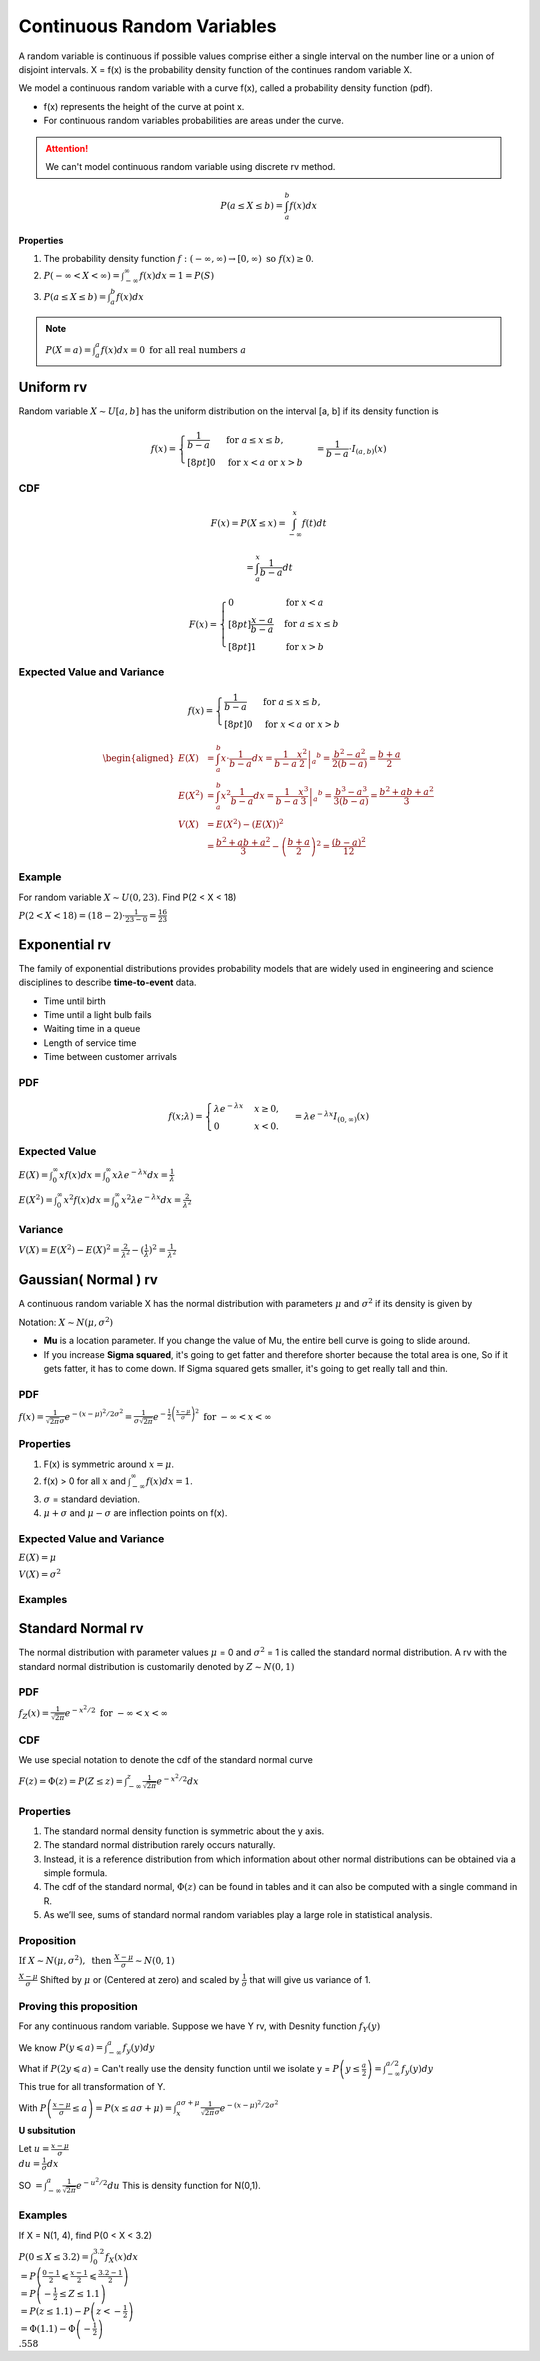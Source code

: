 Continuous Random Variables
============================
A random variable is continuous if possible values comprise either a single interval on the number line or a
union of disjoint intervals. X = f(x) is the probability density function of the continues random variable X.

We model a continuous random variable with a curve f(x), called a probability density function (pdf).

.. image:: /_static/probability/PDF_intro.jpg
   :width: 400

.. image:: https://cdn.mathpix.com/snip/images/EhhUI3_AD2OLU1c1khtVJecNQhq_KaTJbQnAQF5oKFk.original.fullsize.png
   :width: 400

* f(x) represents the height of the curve at point x.
* For continuous random variables probabilities are areas under the curve.

.. Attention:: We can't model continuous random variable using discrete rv method.

.. math::

    P(a \leq X \leq b)=\int_{a}^{b} f(x) d x

**Properties**

#. The probability density function :math:`f:(-\infty, \infty) \rightarrow[0, \infty) \text{ so } f (x) \geq  0`.
#. :math:`P(-\infty<X<\infty)=\int_{-\infty}^{\infty} f(x) d x=1=P(S)`
#. :math:`P(a \leq X \leq b)=\int_{a}^{b} f(x) d x`

.. note:: :math:`P(X=a)=\int_{a}^{a} f(x) d x=0 \text { for all real numbers } a`

Uniform rv
-----------
Random variable :math:`X \sim U[a,b]` has the uniform distribution on the interval [a, b] if its density function is

.. image:: https://cdn.mathpix.com/snip/images/C3YIEOiPSsTEyCokT28x7xwBtWiAMEuJgXY7ljXUKpM.original.fullsize.png
   :width: 600

.. math::

    f(x)=\begin{cases}
    \frac{1}{b - a} & \mathrm{for}\ a \le x \le b, \\[8pt]
    0 & \mathrm{for}\ x<a\ \mathrm{or}\ x>b
    \end{cases} = \frac{1}{b - a} \cdot I_{(a,b)}(x)

CDF
^^^^

.. math::

    F(x)=P(X \leq x)=\int_{-\infty}^{x} f(t) dt

    = \int_{a}^{x} \frac{1}{b-a} dt

.. math::

    F(x)= \begin{cases}
      0 & \text{for }x < a \\[8pt]
      \frac{x-a}{b-a} & \text{for }a \le x \le b \\[8pt]
      1 & \text{for }x > b
      \end{cases}


Expected Value and Variance
^^^^^^^^^^^^^^^^^^^^^^^^^^^^^^

.. math::

    f(x)=\begin{cases}
    \frac{1}{b - a} & \mathrm{for}\ a \le x \le b, \\[8pt]
    0 & \mathrm{for}\ x<a\ \mathrm{or}\ x>b
    \end{cases}

.. math::

    \begin{aligned}
    E(X) &=\int_{a}^{b} x \cdot \frac{1}{b-a} d x=\left.\frac{1}{b-a} \frac{x^{2}}{2}\right|_{a} ^{b}=\frac{b^{2}-a^{2}}{2(b-a)}=\frac{b+a}{2} \\
    E\left(X^{2}\right) &=\int_{a}^{b} x^{2} \frac{1}{b-a} d x=\left.\frac{1}{b-a} \frac{x^{3}}{3}\right|_{a} ^{b}=\frac{b^{3}-a^{3}}{3(b-a)}=\frac{b^{2}+a b+a^{2}}{3} \\
    V(X) &=E\left(X^{2}\right)-(E(X))^{2} \\
    &=\frac{b^{2}+a b+a^{2}}{3}-\left(\frac{b+a}{2}\right)^{2}=\frac{(b-a)^{2}}{12}
    \end{aligned}

Example
^^^^^^^^
For random variable :math:`X \sim U(0,23)`. Find P(2 < X < 18)

:math:`P(2 < X < 18) = (18-2)\cdot \frac 1 {23-0} = \frac {16}{23}`


Exponential rv
---------------
The family of exponential distributions provides probability models that are widely used in engineering and science
disciplines to describe **time-to-event** data.

* Time until birth
* Time until a light bulb fails
* Waiting time in a queue
* Length of service time
* Time between customer arrivals

PDF
^^^^
.. math::
    f(x;\lambda) = \begin{cases}
    \lambda  e^{ - \lambda x} & x \ge 0, \\
    0 & x < 0.
    \end{cases} =\lambda e^{-\lambda x} I_{(0, \infty)}(x)


Expected Value
^^^^^^^^^^^^^^^
:math:`E(X) = \int_{0}^{\infty} x f(x) d x = \int_{0}^{\infty} x \lambda  e^{ - \lambda x} d x = \frac{1}{\lambda}`

:math:`E(X^2) = \int_{0}^{\infty} x^2 f(x) d x = \int_{0}^{\infty} x^2 \lambda  e^{ - \lambda x} d x = \frac{2}{\lambda^2}`

Variance
^^^^^^^^^

:math:`V(X) = E(X^2) - E(X)^2 = \frac{2}{\lambda^2} - (\frac{1}{\lambda})^2 = \frac{1}{\lambda^2}`

Gaussian( Normal ) rv
-----------------------
A continuous random variable X has the normal distribution with parameters :math:`\mu` and :math:`\sigma^2`
if its density is given by

Notation: :math:`X \sim N(\mu,\sigma^2)`

- **Mu** is a location parameter. If you change the value of Mu, the entire bell curve is going to slide around.
- If you increase **Sigma squared**, it's going to get fatter and therefore shorter because the total area is one, So if it gets fatter, it has to come down. If Sigma squared gets smaller, it's going to get really tall and thin.

PDF
^^^^
:math:`f(x)=\frac{1}{\sqrt{2 \pi} \sigma} e^{-(x-\mu)^{2} / 2 \sigma^{2}} = \frac{1}{\sigma\sqrt{2\pi}} e^{-\frac{1}{2}\left(\frac{x - \mu}{\sigma}\right)^2}  \text { for }-\infty<x<\infty`

Properties
^^^^^^^^^^^

#. F(x) is symmetric around :math:`x=\mu`.
#. f(x) > 0 for all :math:`x` and :math:`\int_{-\infty}^{\infty} f(x) dx = 1`.
#. :math:`\sigma`  = standard deviation.
#. :math:`\mu + \sigma` and :math:`\mu - \sigma` are inflection points on f(x).


.. image:: https://cdn.mathpix.com/snip/images/o--xnfCkZviqH4cJk2C1JgLXzGQNBTsYYzeUhmB5Iv4.original.fullsize.png
   :width: 400

Expected Value and Variance
^^^^^^^^^^^^^^^^^^^^^^^^^^^^^^

:math:`E(X) = \mu`

:math:`V(X) = \sigma^2`


Examples
^^^^^^^^

.. image:: https://cdn.mathpix.com/snip/images/M100tFqZehLppaPveeFdzACzz9R6xJrMPW9x44WWcfU.original.fullsize.png


Standard Normal rv
--------------------
The normal distribution with parameter values :math:`\mu` = 0 and :math:`\sigma^2` = 1 is called the standard normal
distribution. A rv with the standard normal distribution is customarily denoted by :math:`Z \sim N(0, 1)`

PDF
^^^^
:math:`f_{Z}(x)=\frac{1}{\sqrt{2 \pi}} e^{-x^{2} / 2} \text { for }-\infty<x<\infty`

CDF
^^^^
We use special notation to denote the cdf of the standard normal curve

:math:`F(z)=\Phi(z)=P(Z \leq z)=\int_{-\infty}^{z} \frac{1}{\sqrt{2 \pi}} e^{-x^{2} / 2} d x`


Properties
^^^^^^^^^^^

#. The standard normal density function is symmetric about the y axis.
#. The standard normal distribution rarely occurs naturally.
#. Instead, it is a reference distribution from which information about other normal distributions can be obtained via a simple formula.
#. The cdf of the standard normal, :math:`\Phi(z)` can be found in tables and it can also be computed with a single command in R.
#. As we’ll see, sums of standard normal random variables play a large role in statistical analysis.


Proposition
^^^^^^^^^^^^
:math:`\text { If } X \sim N\left(\mu, \sigma^{2}\right), \text { then } \frac{X-\mu}{\sigma} \sim N(0,1)`

:math:`\frac{X-\mu}{\sigma}` Shifted by :math:`\mu` or (Centered at zero) and scaled by :math:`\frac{1}{\sigma}` that
will give us variance of 1.

Proving this proposition
^^^^^^^^^^^^^^^^^^^^^^^^^
For any continuous random variable. Suppose we have Y rv, with Desnity function :math:`f_{Y}(y)`

| We know :math:`P(y \leqslant a)=\int_{-\infty}^{a} f_{y}(y) d y`
| What if :math:`P(2y \leqslant a)` =  Can't really use the density function until we isolate y = :math:`P\left(y \leq \frac{a}{2}\right) = \int_{-\infty}^{a / 2} f_{y}(y) d y`
| This true for all transformation of Y.

With :math:`P\left(\frac{x-\mu}{\sigma} \leq a\right)=P(x \leq a \sigma+\mu) = \int_{x}^{a \sigma+\mu} \frac{1}{\sqrt{2 \pi} \sigma} e^{-(x-\mu)^{2} / 2 \sigma^{2}}`

**U subsitution**

| Let :math:`u=\frac{x-\mu}{\sigma}`
| :math:`d u=\frac{1}{\sigma} d x`

SO :math:`= \int_{-\infty}^{a} \frac{1}{\sqrt{2 \pi}} e^{-u^{2} / 2} d u`  This is density function for N(0,1).

Examples
^^^^^^^^^
If X = N(1, 4), find P(0 < X < 3.2)

|  :math:`P(0 \leq X \leq 3.2)=\int_{0}^{3.2} f_{X}(x) d x`
|  :math:`=P\left(\frac{0-1}{2} \leqslant \frac{x-1}{2} \leqslant \frac{3.2-1}{2}\right)`
|  :math:`=P\left(-\frac{1}{2} \leq Z \leq 1.1\right)`
|  :math:`=P(z \leq 1.1)-P\left(z<-\frac{1}{2}\right)`
|  :math:`=\Phi(1.1)-\Phi\left(-\frac{1}{2}\right)`
|  :math:`.558`


